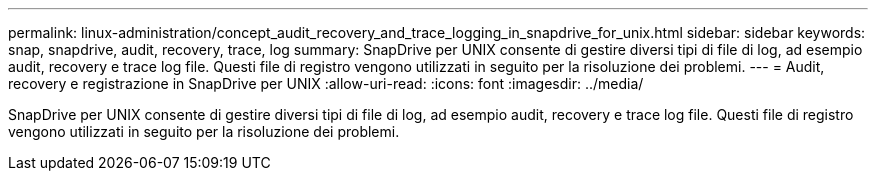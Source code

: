 ---
permalink: linux-administration/concept_audit_recovery_and_trace_logging_in_snapdrive_for_unix.html 
sidebar: sidebar 
keywords: snap, snapdrive, audit, recovery, trace, log 
summary: SnapDrive per UNIX consente di gestire diversi tipi di file di log, ad esempio audit, recovery e trace log file. Questi file di registro vengono utilizzati in seguito per la risoluzione dei problemi. 
---
= Audit, recovery e registrazione in SnapDrive per UNIX
:allow-uri-read: 
:icons: font
:imagesdir: ../media/


[role="lead"]
SnapDrive per UNIX consente di gestire diversi tipi di file di log, ad esempio audit, recovery e trace log file. Questi file di registro vengono utilizzati in seguito per la risoluzione dei problemi.
